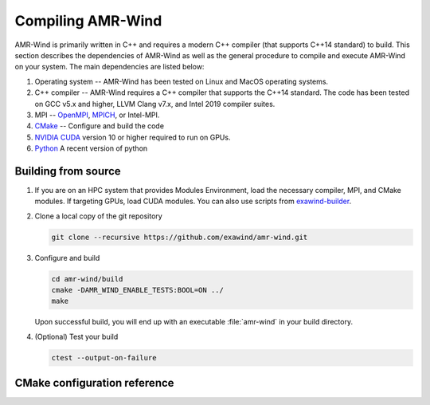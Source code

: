 .. _build:

Compiling AMR-Wind
==================

AMR-Wind is primarily written in C++ and requires a modern C++ compiler (that
supports C++14 standard) to build. This section describes the dependencies of
AMR-Wind as well as the general procedure to compile and execute AMR-Wind on
your system. The main dependencies are listed below:

#. Operating system -- AMR-Wind has been tested on Linux and MacOS operating systems.

#. C++ compiler -- AMR-Wind requires a C++ compiler that supports the C++14
   standard. The code has been tested on GCC v5.x and higher, LLVM Clang v7.x,
   and Intel 2019 compiler suites.

#. MPI -- `OpenMPI <https://www.open-mpi.org/>`_, `MPICH
   <https://www.mpich.org/>`_, or Intel-MPI.

#. `CMake <https://cmake.org/>`_ -- Configure and build the code

#. `NVIDIA CUDA <https://developer.nvidia.com/cuda-zone>`_ version 10 or higher
   required to run on GPUs.

#. `Python <https://python.org>`_ A recent version of python

Building from source
--------------------

#. If you are on an HPC system that provides Modules Environment, load the
   necessary compiler, MPI, and CMake modules. If targeting GPUs, load CUDA
   modules. You can also use scripts from `exawind-builder
   <https://exawind-builder.readthedocs.io>`_.

#. Clone a local copy of the git repository

   .. code-block:: console

      git clone --recursive https://github.com/exawind/amr-wind.git

#. Configure and build

   .. code-block:: console

      cd amr-wind/build
      cmake -DAMR_WIND_ENABLE_TESTS:BOOL=ON ../
      make

   Upon successful build, you will end up with an executable :file:`amr-wind` in
   your build directory.

#. (Optional) Test your build

   .. code-block:: console

      ctest --output-on-failure

CMake configuration reference
-----------------------------

.. cmakeval:: AMR_WIND_ENABLE_MPI

   Enable MPI support for parallel executions. Default: OFF

.. cmakeval:: AMR_WIND_ENABLE_OPENMP

   Enable OpenMP threading support for CPU builds. It is not recommended to
   combine this with GPU builds. Default: OFF

.. cmakeval:: AMR_WIND_ENABLE_TESTS

   Enable CTest testing. Default: OFF

.. cmakeval:: AMR_WIND_TEST_WITH_FCOMPARE

   Enable checking test results against gold files using :program:`fcompare`. Default: OFF

.. cmakeval:: AMR_WIND_ENABLE_ALL_WARNINGS

   Enable compiler warnings during build. Default: OFF

.. cmakeval:: CMAKE_INSTALL_PREFIX

   The directory where the compiled executables and libraries as well as headers
   are installed. For example, passing
   ``-DCMAKE_INSTALL_PREFIX=${HOME}/software`` will install the executables in
   ``${HOME}/software/bin`` when the user executes the ``make install`` command.

.. cmakeval:: CMAKE_BUILD_TYPE

   Controls the optimization levels for compilation. This variable can take the
   following values:

     ===============  =======================
     Value            Typical flags
     ===============  =======================
     RELEASE          ``-O2 -DNDEBUG``
     DEBUG            ``-g``
     RelWithDebInfo   ``-O2 -g``
     ===============  =======================

   Example: ``-DCMAKE_BUILD_TYPE:STRING=RELEASE``

.. cmakeval:: CMAKE_CXX_COMPILER

   Set the C++ compiler used for compiling the code

.. cmakeval:: CMAKE_C_COMPILER

   Set the C compiler used for compiling the code

.. cmakeval:: CMAKE_Fortran_COMPILER

   Set the Fortran compiler used for compiling the code

.. cmakeval:: CMAKE_CXX_FLAGS

   Additional flags to be passed to the C++ compiler during compilation.

.. cmakeval:: CMAKE_C_FLAGS

   Additional flags to be passed to the C compiler during compilation.

.. cmakeval:: CMAKE_Fortran_FLAGS

   Additional flags to be passed to the Fortran compiler during compilation.
